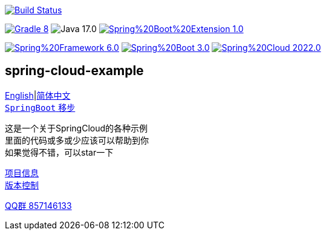 image:https://github.com/livk-cloud/spring-cloud-example/actions/workflows/gradle.yml/badge.svg?branch=main["Build Status",
link="https://github.com/livk-cloud/spring-cloud-example/actions/workflows/gradle.yml"]

image:https://img.shields.io/badge/Gradle-8.1-blue[link="https://gradle.org/"]
image:https://img.shields.io/badge/Java-17.0.7-brightgreen[]
image:https://img.shields.io/badge/Spring%20Boot%20Extension-1.0.6-green[link="https://github.com/livk-cloud/spring-boot-extension"]

image:https://img.shields.io/badge/Spring%20Framework-6.0.8-green[link="https://spring.io/projects/spring-framework"]
image:https://img.shields.io/badge/Spring%20Boot-3.0.6-green[link="https://spring.io/projects/spring-framework"]
image:https://img.shields.io/badge/Spring%20Cloud-2022.0.2-green[link="https://spring.io/projects/spring-framework"]

== spring-cloud-example

link:README-en.adoc[English]|link:README.adoc[简体中文] +
https://github.com/livk-cloud/spring-boot-extension[`SpringBoot` 移步]

这是一个关于SpringCloud的各种示例 +
里面的代码或多或少应该可以帮助到你 +
如果觉得不错，可以star一下 +

link:gradle.properties[项目信息] +
link:gradle/libs.versions.toml[版本控制] +

https://qm.qq.com/cgi-bin/qm/qr?k=7mqPb8JcXoDpFkk4Vx7CcFFrIXrIxbVE&jump_from=webapi&authKey=twOCFhCWeYIiP4DNWM91BjGcPXuxpWikyk2Dh+fFctht5xcvT9N8PUsVMUcKQvJf"[QQ群 857146133]
